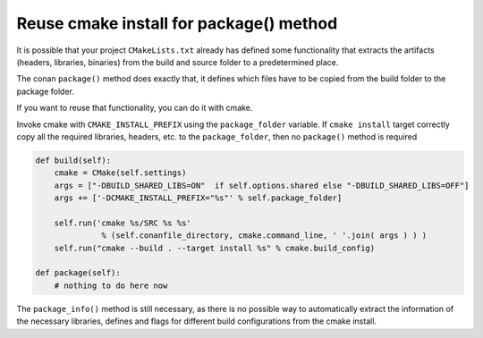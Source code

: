 .. _reuse_cmake_install:

Reuse cmake install for package() method
============================================

It is possible that your project ``CMakeLists.txt`` already has defined some
functionality that extracts the artifacts (headers, libraries, binaries) from
the build and source folder to a predetermined place.

The conan ``package()`` method does exactly that, it defines which files
have to be copied from the build folder to the package folder.

If you want to reuse that functionality, you can do it with cmake.

Invoke cmake with ``CMAKE_INSTALL_PREFIX`` using the ``package_folder`` variable.
If ``cmake install`` target correctly copy all the required libraries, headers, etc. to the ``package_folder``, then no ``package()`` method is required


.. code-block:: python

    def build(self):
        cmake = CMake(self.settings)
        args = ["-DBUILD_SHARED_LIBS=ON"  if self.options.shared else "-DBUILD_SHARED_LIBS=OFF"]
        args += ['-DCMAKE_INSTALL_PREFIX="%s"' % self.package_folder]

        self.run('cmake %s/SRC %s %s'
                  % (self.conanfile_directory, cmake.command_line, ' '.join( args ) ) )
        self.run("cmake --build . --target install %s" % cmake.build_config)

    def package(self):
        # nothing to do here now


The ``package_info()`` method is still necessary, as there is no possible way to
automatically extract the information of the necessary libraries, defines and flags for different
build configurations from the cmake install.